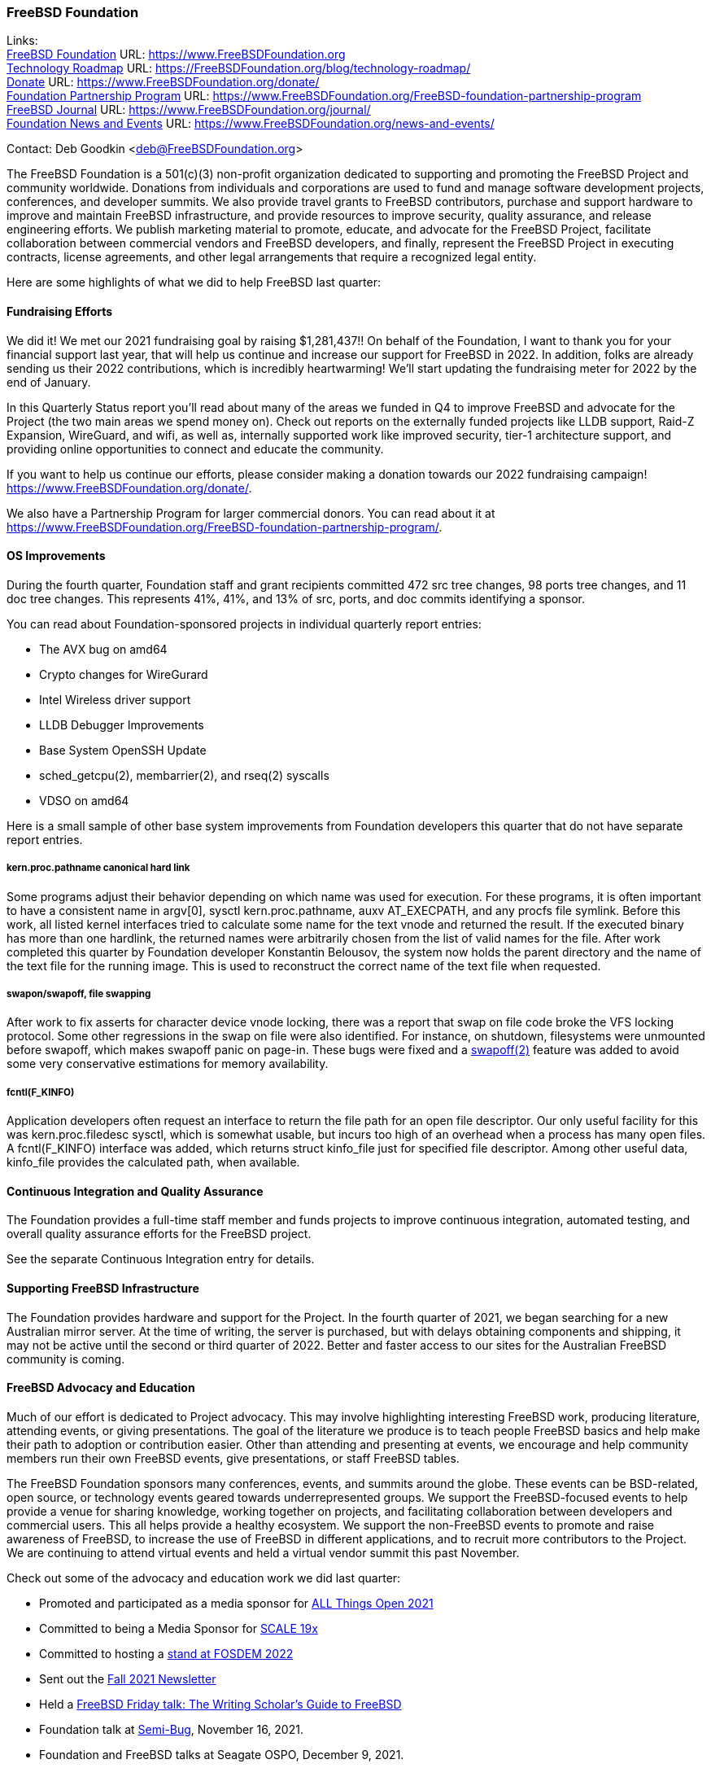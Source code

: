 === FreeBSD Foundation

Links: +
link:https://www.FreeBSDfoundation.org[FreeBSD Foundation] URL: link:https://www.FreeBSDfoundation.org[https://www.FreeBSDFoundation.org] +
link:https://freebsdfoundation.org/blog/technology-roadmap/[Technology Roadmap] URL: link:https://freebsdfoundation.org/blog/technology-roadmap/[https://FreeBSDFoundation.org/blog/technology-roadmap/] +
link:https://www.FreeBSDfoundation.org/donate/[Donate] URL: link:https://www.FreeBSDfoundation.org/donate/[https://www.FreeBSDFoundation.org/donate/] +
link:https://www.FreeBSDfoundation.org/FreeBSD-foundation-partnership-program/[Foundation Partnership Program] URL: link:https://www.FreeBSDfoundation.org/FreeBSD-foundation-partnership-program[https://www.FreeBSDFoundation.org/FreeBSD-foundation-partnership-program] +
link:https://www.FreeBSDfoundation.org/journal/[FreeBSD Journal] URL: link:https://www.FreeBSDfoundation.org/journal/[https://www.FreeBSDFoundation.org/journal/] +
link:https://www.FreeBSDfoundation.org/news-and-events/[Foundation News and Events] URL: link:https://www.FreeBSDfoundation.org/news-and-events/[https://www.FreeBSDFoundation.org/news-and-events/] +

Contact: Deb Goodkin <deb@FreeBSDFoundation.org>

The FreeBSD Foundation is a 501(c)(3) non-profit organization dedicated to
supporting and promoting the FreeBSD Project and community worldwide. Donations
from individuals and corporations are used to fund and manage software
development projects, conferences, and developer summits. We also provide travel
grants to FreeBSD contributors, purchase and support hardware to improve and
maintain FreeBSD infrastructure, and provide resources to improve security,
quality assurance, and release engineering efforts. We publish marketing
material to promote, educate, and advocate for the FreeBSD Project, facilitate
collaboration between commercial vendors and FreeBSD developers, and finally,
represent the FreeBSD Project in executing contracts, license agreements, and
other legal arrangements that require a recognized legal entity.

Here are some highlights of what we did to help FreeBSD last quarter:

==== Fundraising Efforts

We did it! We met our 2021 fundraising goal by raising $1,281,437!! On behalf
of the Foundation, I want to thank you for your financial support last year,
that will help us continue and increase our support for FreeBSD in 2022. In
addition, folks are already sending us their 2022 contributions, which is
incredibly heartwarming! We’ll start updating the fundraising meter for 2022
by the end of January.

In this Quarterly Status report you’ll read about many of the areas we funded
in Q4 to improve FreeBSD and advocate for the Project (the two main areas we
spend money on). Check out reports on the externally funded projects like LLDB
support, Raid-Z Expansion, WireGuard, and wifi, as well as, internally supported
work like improved security, tier-1 architecture support, and providing online
opportunities to connect and educate the community.

If you want to help us continue our efforts, please consider making a donation
towards our 2022 fundraising campaign! https://www.FreeBSDFoundation.org/donate/.

We also have a Partnership Program for larger commercial donors. You can read about
it at https://www.FreeBSDFoundation.org/FreeBSD-foundation-partnership-program/.

==== OS Improvements

During the fourth quarter, Foundation staff and grant recipients committed 472
src tree changes, 98 ports tree changes, and 11 doc tree changes.  This
represents 41%, 41%, and 13% of src, ports, and doc commits identifying a
sponsor.

You can read about Foundation-sponsored projects in individual quarterly report
entries:

- The AVX bug on amd64
- Crypto changes for WireGurard
- Intel Wireless driver support
- LLDB Debugger Improvements
- Base System OpenSSH Update
- sched_getcpu(2), membarrier(2), and rseq(2) syscalls
- VDSO on amd64

Here is a small sample of other base system improvements from Foundation
developers this quarter that do not have separate report entries.

===== kern.proc.pathname canonical hard link

Some programs adjust their behavior depending on which name was used for
execution.  For these programs, it is often important to have a consistent name
in argv[0], sysctl kern.proc.pathname, auxv AT_EXECPATH, and any procfs file
symlink.  Before this work, all listed kernel interfaces tried to calculate some
name for the text vnode and returned the result.  If the executed binary has
more than one hardlink, the returned names were arbitrarily chosen from the
list of valid names for the file.  After work completed this quarter by Foundation
developer Konstantin Belousov, the system now holds the parent directory and the
name of the text file for the running image.  This is used to reconstruct the
correct name of the text file when requested.

===== swapon/swapoff, file swapping

After work to fix asserts for character device vnode locking, there was a report
that swap on file code broke the VFS locking protocol.  Some other regressions
in the swap on file were also identified.  For instance, on shutdown,
filesystems were unmounted before swapoff, which makes swapoff panic on page-in.
These bugs were fixed and a link:https://www.freebsd.org/cgi/man.cgi?query=swapoff&apropos=0&sektion=2&manpath=FreeBSD+14.0-current&arch=default&format=html[swapoff(2)] feature was added to avoid some very
conservative estimations for memory availability.

===== fcntl(F_KINFO)

Application developers often request an interface to return the file path for an
open file descriptor.  Our only useful facility for this was kern.proc.filedesc
sysctl, which is somewhat usable, but incurs too high of an overhead when a
process has many open files.  A fcntl(F_KINFO) interface was added, which returns
struct kinfo_file just for specified file descriptor.  Among other useful data,
kinfo_file provides the calculated path, when available.

==== Continuous Integration and Quality Assurance

The Foundation provides a full-time staff member and funds projects to improve
continuous integration, automated testing, and overall quality assurance efforts
for the FreeBSD project.

See the separate Continuous Integration entry for details.

==== Supporting FreeBSD Infrastructure

The Foundation provides hardware and support for the Project.  In the fourth
quarter of 2021, we began searching for a new Australian mirror server.  At the
time of writing, the server is purchased, but with delays obtaining components
and shipping, it may not be active until the second or third quarter of 2022.
Better and faster access to our sites for the Australian FreeBSD community is
coming.

==== FreeBSD Advocacy and Education

Much of our effort is dedicated to Project advocacy.  This may involve highlighting interesting FreeBSD work, producing literature, attending events, or giving presentations.  The goal of the literature we produce is to teach people FreeBSD basics and help make their path to adoption or contribution easier.  Other than attending and presenting at events, we encourage and help community members run their own FreeBSD events, give presentations, or staff FreeBSD tables.

The FreeBSD Foundation sponsors many conferences, events, and summits around the globe.  These events can be BSD-related, open source, or technology events geared towards underrepresented groups.  We support the FreeBSD-focused events to help provide a venue for sharing knowledge, working together on projects, and facilitating collaboration between developers and commercial users.  This all helps provide a healthy ecosystem.  We support the non-FreeBSD events to promote and raise awareness of FreeBSD, to increase the use of FreeBSD in different applications, and to recruit more contributors to the Project.  We are continuing to attend virtual events and held a virtual vendor summit this past November.

Check out some of the advocacy and education work we did last quarter:

* Promoted and participated as a media sponsor for link:https://2021.allthingsopen.org/[ALL Things Open 2021]
* Committed to being a Media Sponsor for link:https://www.socallinuxexpo.org/scale/19x[SCALE 19x]
* Committed to hosting a link:https://stands.fosdem.org/stands/freebsd_project/[stand at FOSDEM 2022]
* Sent out the link:https://freebsdfoundation.org/news-and-events/newsletter/freebsd-foundation-fall-2021-update/[Fall 2021 Newsletter]
* Held a link:https://www.youtube.com/watch?v=BYTNpuinaPU[FreeBSD Friday talk: The Writing Scholar's Guide to FreeBSD]
* Foundation talk at link:http://www.semibug.org/[Semi-Bug], November 16, 2021.
* Foundation and FreeBSD talks at Seagate OSPO, December 9, 2021.
* Helped organize the 2 day link:https://wiki.freebsd.org/DevSummit/202111[FreeBSD Virtual Vendor Summit, November 18-19, 2021]. Videos can be found on the link:https://www.youtube.com/c/FreeBSDProject/videos[Project’s Youtube Channel].
* New blog and video posts:
** link:https://freebsdfoundation.org/news-and-events/newsletter/freebsd-foundation-fall-2021-update/[FreeBSD Foundation Fall 2021 Update]
** link:https://freebsdfoundation.org/blog/2021-in-review-advocacy/[2021 in Review: Advocacy]
** link:https://freebsdfoundation.org/blog/2021-in-review-infrastructure-support/[2021 in Review: Infrastructure Support]
** link:https://freebsdfoundation.org/blog/2021-in-review-software-development/[2021 in Review: Software Development]
** link:https://freebsdfoundation.org/blog/open-source-summit-2021-conference-recap/[Open Source Summit 2021 Conference Recap]
* New How-To Guide: link:https://freebsdfoundation.org/freebsd-project/resources/freebsd-introduction/[Introduction to FreeBSD]

We help educate the world about FreeBSD by publishing the professionally produced link:https://freebsdfoundation.org/our-work/journal/[FreeBSD Journal]. As we mentioned previously, the FreeBSD Journal is now a free publication. Find out more and access the latest issues at https://www.FreeBSDfoundation.org/journal/.

You can find out more about events we attended and upcoming events at https://www.FreeBSDfoundation.org/news-and-events/.

==== Legal/FreeBSD IP

The Foundation owns the FreeBSD trademarks, and it is our responsibility to
protect them. We also provide legal support for the core team to investigate
questions that arise.

Go to link:https://www.FreeBSDfoundation.org[https://www.FreeBSDFoundation.org]
to find more about how we support FreeBSD and how we can help you!

